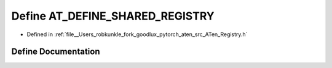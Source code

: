 .. _define_AT_DEFINE_SHARED_REGISTRY:

Define AT_DEFINE_SHARED_REGISTRY
================================

- Defined in :ref:`file__Users_robkunkle_fork_goodlux_pytorch_aten_src_ATen_Registry.h`


Define Documentation
--------------------


.. doxygendefine:: AT_DEFINE_SHARED_REGISTRY
